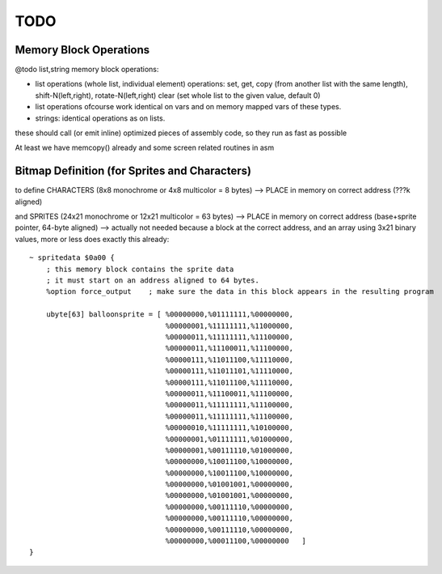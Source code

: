 ====
TODO
====

Memory Block Operations
^^^^^^^^^^^^^^^^^^^^^^^

@todo list,string memory block operations:

- list operations (whole list, individual element)
  operations: set, get, copy (from another list with the same length), shift-N(left,right), rotate-N(left,right)
  clear (set whole list to the given value, default 0)

- list operations ofcourse work identical on vars and on memory mapped vars of these types.

- strings: identical operations as on lists.

these should call (or emit inline) optimized pieces of assembly code, so they run as fast as possible

At least we have memcopy() already and some screen related routines in asm


Bitmap Definition (for Sprites and Characters)
^^^^^^^^^^^^^^^^^^^^^^^^^^^^^^^^^^^^^^^^^^^^^^

to define CHARACTERS (8x8 monochrome or 4x8 multicolor = 8 bytes)
--> PLACE in memory on correct address (???k aligned)

and SPRITES (24x21 monochrome or 12x21 multicolor = 63 bytes)
--> PLACE in memory on correct address (base+sprite pointer, 64-byte aligned)
--> actually not needed because a block at the correct address, and an array using 3x21 binary values, more or less does exactly this already::

    ~ spritedata $0a00 {
        ; this memory block contains the sprite data
        ; it must start on an address aligned to 64 bytes.
        %option force_output    ; make sure the data in this block appears in the resulting program

        ubyte[63] balloonsprite = [ %00000000,%01111111,%00000000,
                                    %00000001,%11111111,%11000000,
                                    %00000011,%11111111,%11100000,
                                    %00000011,%11100011,%11100000,
                                    %00000111,%11011100,%11110000,
                                    %00000111,%11011101,%11110000,
                                    %00000111,%11011100,%11110000,
                                    %00000011,%11100011,%11100000,
                                    %00000011,%11111111,%11100000,
                                    %00000011,%11111111,%11100000,
                                    %00000010,%11111111,%10100000,
                                    %00000001,%01111111,%01000000,
                                    %00000001,%00111110,%01000000,
                                    %00000000,%10011100,%10000000,
                                    %00000000,%10011100,%10000000,
                                    %00000000,%01001001,%00000000,
                                    %00000000,%01001001,%00000000,
                                    %00000000,%00111110,%00000000,
                                    %00000000,%00111110,%00000000,
                                    %00000000,%00111110,%00000000,
                                    %00000000,%00011100,%00000000   ]
    }


